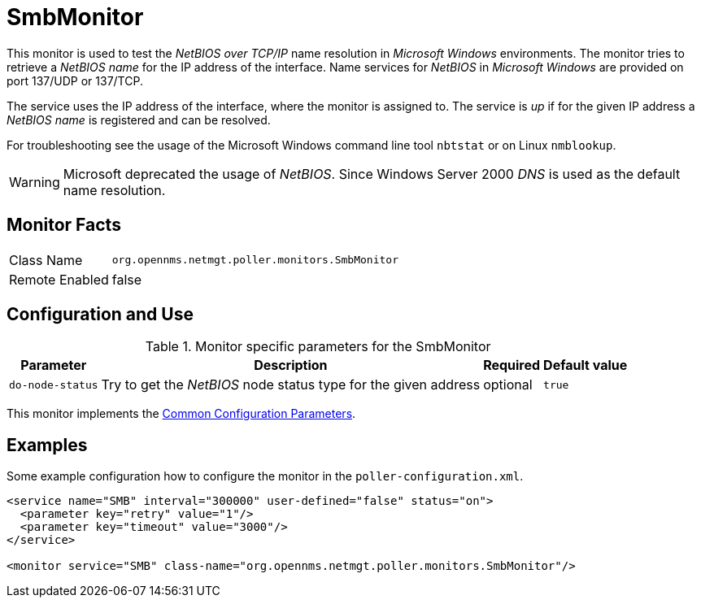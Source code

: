 
= SmbMonitor

This monitor is used to test the _NetBIOS over TCP/IP_ name resolution in _Microsoft Windows_ environments.
The monitor tries to retrieve a _NetBIOS name_ for the IP address of the interface.
Name services for _NetBIOS_ in _Microsoft Windows_ are provided on port 137/UDP or 137/TCP.

The service uses the IP address of the interface, where the monitor is assigned to.
The service is _up_ if for the given IP address a _NetBIOS name_ is registered and can be resolved.

For troubleshooting see the usage of the Microsoft Windows command line tool `nbtstat` or on Linux `nmblookup`.

WARNING: Microsoft deprecated the usage of _NetBIOS_.
         Since Windows Server 2000 _DNS_ is used as the default name resolution.

== Monitor Facts

[options="autowidth"]
|===
| Class Name     | `org.opennms.netmgt.poller.monitors.SmbMonitor`
| Remote Enabled | false
|===

== Configuration and Use

.Monitor specific parameters for the SmbMonitor
[options="header, autowidth"]
|===
| Parameter        | Description                                                     | Required | Default value
| `do-node-status` | Try to get the _NetBIOS_ node status type for the given address | optional | `true`
|===

This monitor implements the <<service-assurance/monitors/introduction.adoc#ga-service-assurance-monitors-common-parameters, Common Configuration Parameters>>.

== Examples

Some example configuration how to configure the monitor in the `poller-configuration.xml`.

[source, xml]
----
<service name="SMB" interval="300000" user-defined="false" status="on">
  <parameter key="retry" value="1"/>
  <parameter key="timeout" value="3000"/>
</service>

<monitor service="SMB" class-name="org.opennms.netmgt.poller.monitors.SmbMonitor"/>
----
